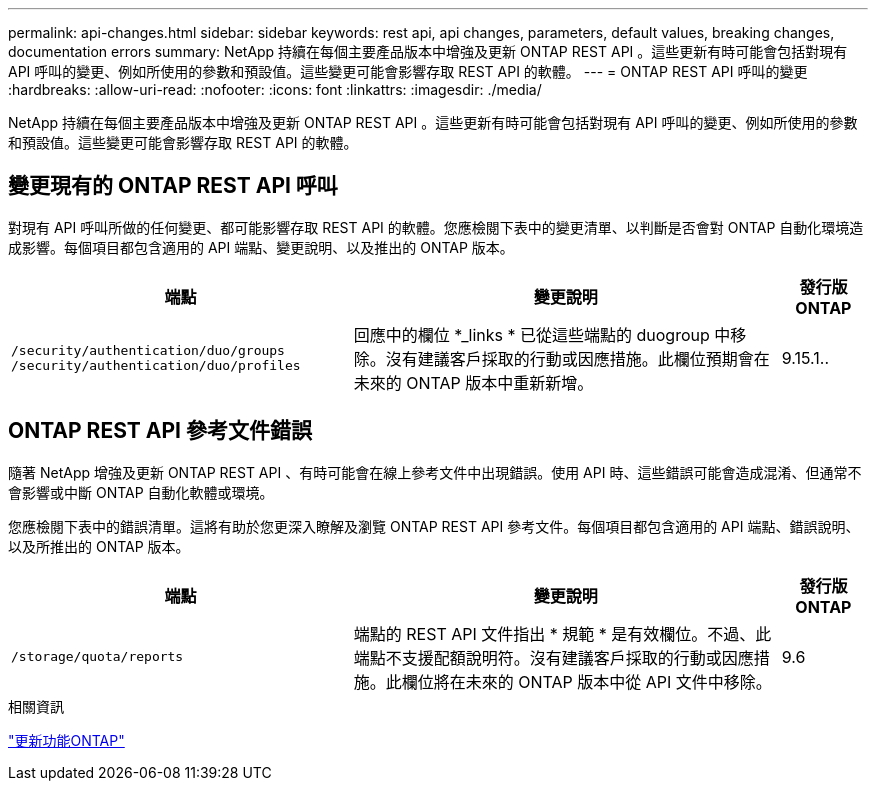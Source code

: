 ---
permalink: api-changes.html 
sidebar: sidebar 
keywords: rest api, api changes, parameters, default values, breaking changes, documentation errors 
summary: NetApp 持續在每個主要產品版本中增強及更新 ONTAP REST API 。這些更新有時可能會包括對現有 API 呼叫的變更、例如所使用的參數和預設值。這些變更可能會影響存取 REST API 的軟體。 
---
= ONTAP REST API 呼叫的變更
:hardbreaks:
:allow-uri-read: 
:nofooter: 
:icons: font
:linkattrs: 
:imagesdir: ./media/


[role="lead"]
NetApp 持續在每個主要產品版本中增強及更新 ONTAP REST API 。這些更新有時可能會包括對現有 API 呼叫的變更、例如所使用的參數和預設值。這些變更可能會影響存取 REST API 的軟體。



== 變更現有的 ONTAP REST API 呼叫

對現有 API 呼叫所做的任何變更、都可能影響存取 REST API 的軟體。您應檢閱下表中的變更清單、以判斷是否會對 ONTAP 自動化環境造成影響。每個項目都包含適用的 API 端點、變更說明、以及推出的 ONTAP 版本。

[cols="40%,50%,10%"]
|===
| 端點 | 變更說明 | 發行版ONTAP 


| `/security/authentication/duo/groups`
`/security/authentication/duo/profiles` | 回應中的欄位 *_links * 已從這些端點的 duogroup 中移除。沒有建議客戶採取的行動或因應措施。此欄位預期會在未來的 ONTAP 版本中重新新增。 | 9.15.1.. 
|===


== ONTAP REST API 參考文件錯誤

隨著 NetApp 增強及更新 ONTAP REST API 、有時可能會在線上參考文件中出現錯誤。使用 API 時、這些錯誤可能會造成混淆、但通常不會影響或中斷 ONTAP 自動化軟體或環境。

您應檢閱下表中的錯誤清單。這將有助於您更深入瞭解及瀏覽 ONTAP REST API 參考文件。每個項目都包含適用的 API 端點、錯誤說明、以及所推出的 ONTAP 版本。

[cols="40%,50%,10%"]
|===
| 端點 | 變更說明 | 發行版ONTAP 


| `/storage/quota/reports` | 端點的 REST API 文件指出 * 規範 * 是有效欄位。不過、此端點不支援配額說明符。沒有建議客戶採取的行動或因應措施。此欄位將在未來的 ONTAP 版本中從 API 文件中移除。 | 9.6 
|===
.相關資訊
link:whats-new.html["更新功能ONTAP"]
